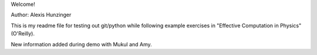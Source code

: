 Welcome!

Author: Alexis Hunzinger

This is my readme file for testing out git/python while following example exercises in "Effective Computation in Physics" (O'Reilly).



New information added during demo with Mukul and Amy.
